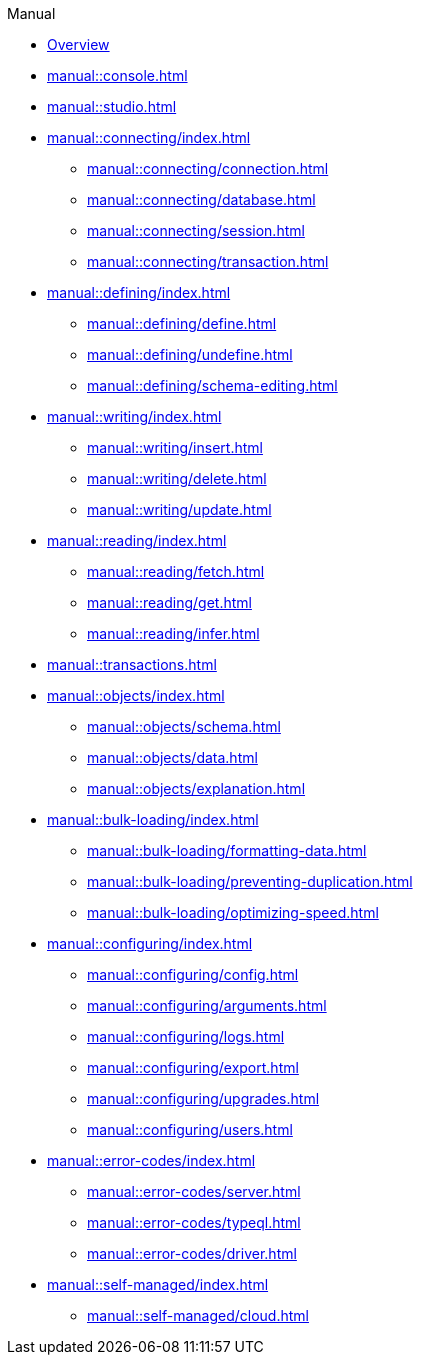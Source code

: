 .Manual

* xref:manual::index.adoc[Overview]

* xref:manual::console.adoc[]
* xref:manual::studio.adoc[]

* xref:manual::connecting/index.adoc[]
** xref:manual::connecting/connection.adoc[]
** xref:manual::connecting/database.adoc[]
** xref:manual::connecting/session.adoc[]
** xref:manual::connecting/transaction.adoc[]

* xref:manual::defining/index.adoc[]
** xref:manual::defining/define.adoc[]
** xref:manual::defining/undefine.adoc[]
** xref:manual::defining/schema-editing.adoc[]

* xref:manual::writing/index.adoc[]
** xref:manual::writing/insert.adoc[]
** xref:manual::writing/delete.adoc[]
** xref:manual::writing/update.adoc[]

* xref:manual::reading/index.adoc[]
** xref:manual::reading/fetch.adoc[]
** xref:manual::reading/get.adoc[]
** xref:manual::reading/infer.adoc[]

* xref:manual::transactions.adoc[]

* xref:manual::objects/index.adoc[]
** xref:manual::objects/schema.adoc[]
** xref:manual::objects/data.adoc[]
** xref:manual::objects/explanation.adoc[]

* xref:manual::bulk-loading/index.adoc[]
** xref:manual::bulk-loading/formatting-data.adoc[]
** xref:manual::bulk-loading/preventing-duplication.adoc[]
** xref:manual::bulk-loading/optimizing-speed.adoc[]

* xref:manual::configuring/index.adoc[]
** xref:manual::configuring/config.adoc[]
** xref:manual::configuring/arguments.adoc[]
** xref:manual::configuring/logs.adoc[]
** xref:manual::configuring/export.adoc[]
** xref:manual::configuring/upgrades.adoc[]
** xref:manual::configuring/users.adoc[]

* xref:manual::error-codes/index.adoc[]
** xref:manual::error-codes/server.adoc[]
** xref:manual::error-codes/typeql.adoc[]
** xref:manual::error-codes/driver.adoc[]

* xref:manual::self-managed/index.adoc[]
** xref:manual::self-managed/cloud.adoc[]
